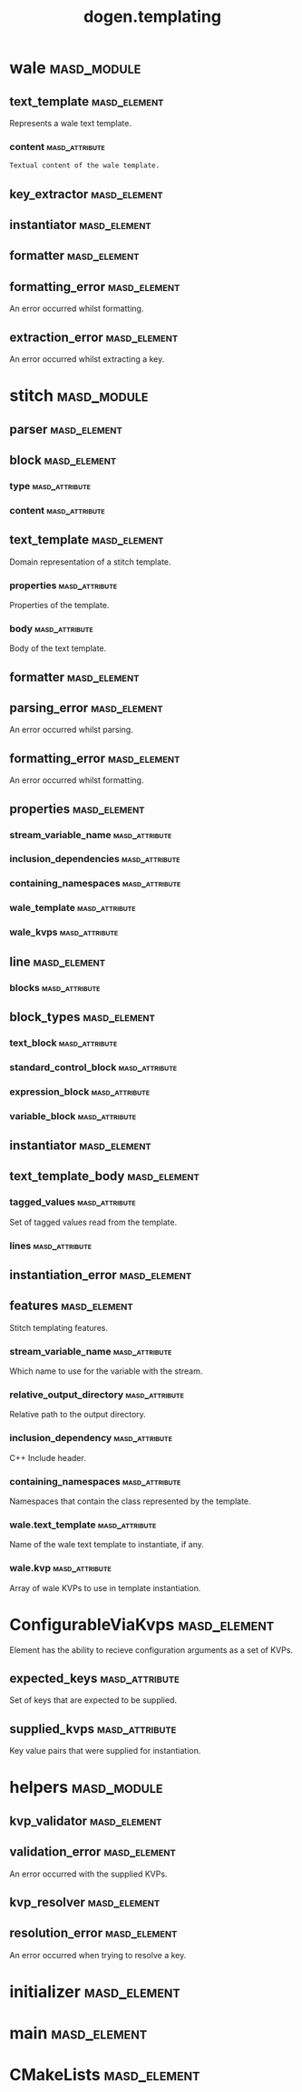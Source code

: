 #+title: dogen.templating
#+options: <:nil c:nil todo:nil ^:nil d:nil date:nil author:nil
:PROPERTIES:
:masd.codec.dia.comment: true
:masd.codec.model_modules: dogen.templating
:masd.codec.reference: cpp.builtins
:masd.codec.reference: cpp.boost
:masd.codec.reference: cpp.std
:masd.codec.reference: masd
:masd.codec.reference: masd.variability
:masd.codec.reference: dogen.profiles
:masd.codec.reference: dogen.identification
:masd.codec.input_technical_space: cpp
:masd.physical.ignore_files_matching_regex: .*/poly-stitch.el.*
:masd.variability.profile: dogen.profiles.base.default_profile
:END:
* wale                                                          :masd_module:
** text_template                                               :masd_element:
   :PROPERTIES:
   :masd.codec.stereotypes: ConfigurableViaKvps
   :END:

Represents a wale text template.

*** content                                                  :masd_attribute:
    :PROPERTIES:
    :masd.codec.type: std::string
    :END:

#+begin_src mustache
Textual content of the wale template.

#+end_src
** key_extractor                                               :masd_element:
   :PROPERTIES:
   :masd.codec.stereotypes: dogen::handcrafted::typeable
   :END:
** instantiator                                                :masd_element:
   :PROPERTIES:
   :masd.codec.stereotypes: dogen::handcrafted::typeable
   :END:
** formatter                                                   :masd_element:
   :PROPERTIES:
   :masd.codec.stereotypes: dogen::handcrafted::typeable
   :END:
** formatting_error                                            :masd_element:
   :PROPERTIES:
   :masd.codec.stereotypes: masd::exception
   :END:

An error occurred whilst formatting.

** extraction_error                                            :masd_element:
   :PROPERTIES:
   :masd.codec.stereotypes: masd::exception
   :END:

An error occurred whilst extracting a key.

* stitch                                                        :masd_module:
** parser                                                      :masd_element:
   :PROPERTIES:
   :masd.codec.stereotypes: dogen::handcrafted::typeable
   :END:
** block                                                       :masd_element:
*** type                                                     :masd_attribute:
    :PROPERTIES:
    :masd.codec.type: block_types
    :END:
*** content                                                  :masd_attribute:
    :PROPERTIES:
    :masd.codec.type: std::string
    :END:
** text_template                                               :masd_element:
   :PROPERTIES:
   :masd.codec.stereotypes: ConfigurableViaKvps
   :END:

Domain representation of a stitch template.

*** properties                                               :masd_attribute:
    :PROPERTIES:
    :masd.codec.type: properties
    :END:

Properties of the template.

*** body                                                     :masd_attribute:
    :PROPERTIES:
    :masd.codec.type: text_template_body
    :END:

Body of the text template.

** formatter                                                   :masd_element:
   :PROPERTIES:
   :masd.codec.stereotypes: dogen::handcrafted::typeable
   :END:
** parsing_error                                               :masd_element:
   :PROPERTIES:
   :masd.codec.stereotypes: masd::exception
   :END:

An error occurred whilst parsing.

** formatting_error                                            :masd_element:
   :PROPERTIES:
   :masd.codec.stereotypes: masd::exception
   :END:

An error occurred whilst formatting.

** properties                                                  :masd_element:
*** stream_variable_name                                     :masd_attribute:
    :PROPERTIES:
    :masd.codec.type: std::string
    :END:
*** inclusion_dependencies                                   :masd_attribute:
    :PROPERTIES:
    :masd.codec.type: std::list<std::string>
    :END:
*** containing_namespaces                                    :masd_attribute:
    :PROPERTIES:
    :masd.codec.type: std::list<std::string>
    :END:
*** wale_template                                            :masd_attribute:
    :PROPERTIES:
    :masd.codec.type: std::string
    :END:
*** wale_kvps                                                :masd_attribute:
    :PROPERTIES:
    :masd.codec.type: std::unordered_map<std::string, std::string>
    :END:
** line                                                        :masd_element:
*** blocks                                                   :masd_attribute:
    :PROPERTIES:
    :masd.codec.type: std::list<block>
    :END:
** block_types                                                 :masd_element:
   :PROPERTIES:
   :masd.codec.stereotypes: masd::enumeration
   :END:
*** text_block                                               :masd_attribute:
*** standard_control_block                                   :masd_attribute:
*** expression_block                                         :masd_attribute:
*** variable_block                                           :masd_attribute:
** instantiator                                                :masd_element:
   :PROPERTIES:
   :masd.codec.stereotypes: dogen::handcrafted::typeable
   :END:
** text_template_body                                          :masd_element:
*** tagged_values                                            :masd_attribute:
    :PROPERTIES:
    :masd.codec.type: std::list<identification::entities::tagged_value>
    :END:

Set of tagged values read from the template.

*** lines                                                    :masd_attribute:
    :PROPERTIES:
    :masd.codec.type: std::list<line>
    :END:
** instantiation_error                                         :masd_element:
   :PROPERTIES:
   :masd.codec.stereotypes: masd::exception
   :END:
** features                                                    :masd_element:
   :PROPERTIES:
   :masd.variability.default_binding_point: any
   :masd.variability.key_prefix: masd.stitch
   :masd.codec.stereotypes: masd::variability::feature_bundle
   :END:

Stitch templating features.

*** stream_variable_name                                     :masd_attribute:
    :PROPERTIES:
    :masd.codec.type: masd::variability::text
    :masd.codec.value: "stream_"
    :END:

Which name to use for the variable with the stream.

*** relative_output_directory                                :masd_attribute:
    :PROPERTIES:
    :masd.variability.is_optional: true
    :masd.codec.type: masd::variability::text
    :END:

Relative path to the output directory.

*** inclusion_dependency                                     :masd_attribute:
    :PROPERTIES:
    :masd.variability.is_optional: true
    :masd.codec.type: masd::variability::text_collection
    :END:

C++ Include header.

*** containing_namespaces                                    :masd_attribute:
    :PROPERTIES:
    :masd.codec.type: masd::variability::text
    :END:

Namespaces that contain the class represented by the template.

*** wale.text_template                                       :masd_attribute:
    :PROPERTIES:
    :masd.variability.is_optional: true
    :masd.codec.type: masd::variability::text
    :END:

Name of the wale text template to instantiate, if any.

*** wale.kvp                                                 :masd_attribute:
    :PROPERTIES:
    :masd.variability.is_optional: true
    :masd.codec.type: masd::variability::key_value_pair
    :END:

Array of wale KVPs to use in template instantiation.

* ConfigurableViaKvps                                          :masd_element:
  :PROPERTIES:
  :masd.codec.stereotypes: masd::object_template
  :END:

Element has the ability to recieve configuration arguments as a set of KVPs.

** expected_keys                                             :masd_attribute:
   :PROPERTIES:
   :masd.codec.type: std::unordered_set<std::string>
   :END:

Set of keys that are expected to be supplied.

** supplied_kvps                                             :masd_attribute:
   :PROPERTIES:
   :masd.codec.type: std::unordered_map<std::string, std::string>
   :END:

Key value pairs that were supplied for instantiation.

* helpers                                                       :masd_module:
** kvp_validator                                               :masd_element:
   :PROPERTIES:
   :masd.codec.stereotypes: dogen::handcrafted::typeable
   :END:
** validation_error                                            :masd_element:
   :PROPERTIES:
   :masd.codec.stereotypes: masd::exception
   :END:

An error occurred with the supplied KVPs.

** kvp_resolver                                                :masd_element:
   :PROPERTIES:
   :masd.codec.stereotypes: dogen::handcrafted::typeable
   :END:
** resolution_error                                            :masd_element:
   :PROPERTIES:
   :masd.codec.stereotypes: masd::exception
   :END:

An error occurred when trying to resolve a key.

* initializer                                                  :masd_element:
  :PROPERTIES:
  :masd.codec.stereotypes: masd::variability::initializer
  :END:
* main                                                         :masd_element:
  :PROPERTIES:
  :masd.codec.stereotypes: masd::entry_point, dogen::untypable
  :END:
* CMakeLists                                                   :masd_element:
  :PROPERTIES:
  :masd.codec.stereotypes: masd::build::cmakelists, dogen::handcrafted::cmake
  :END:
